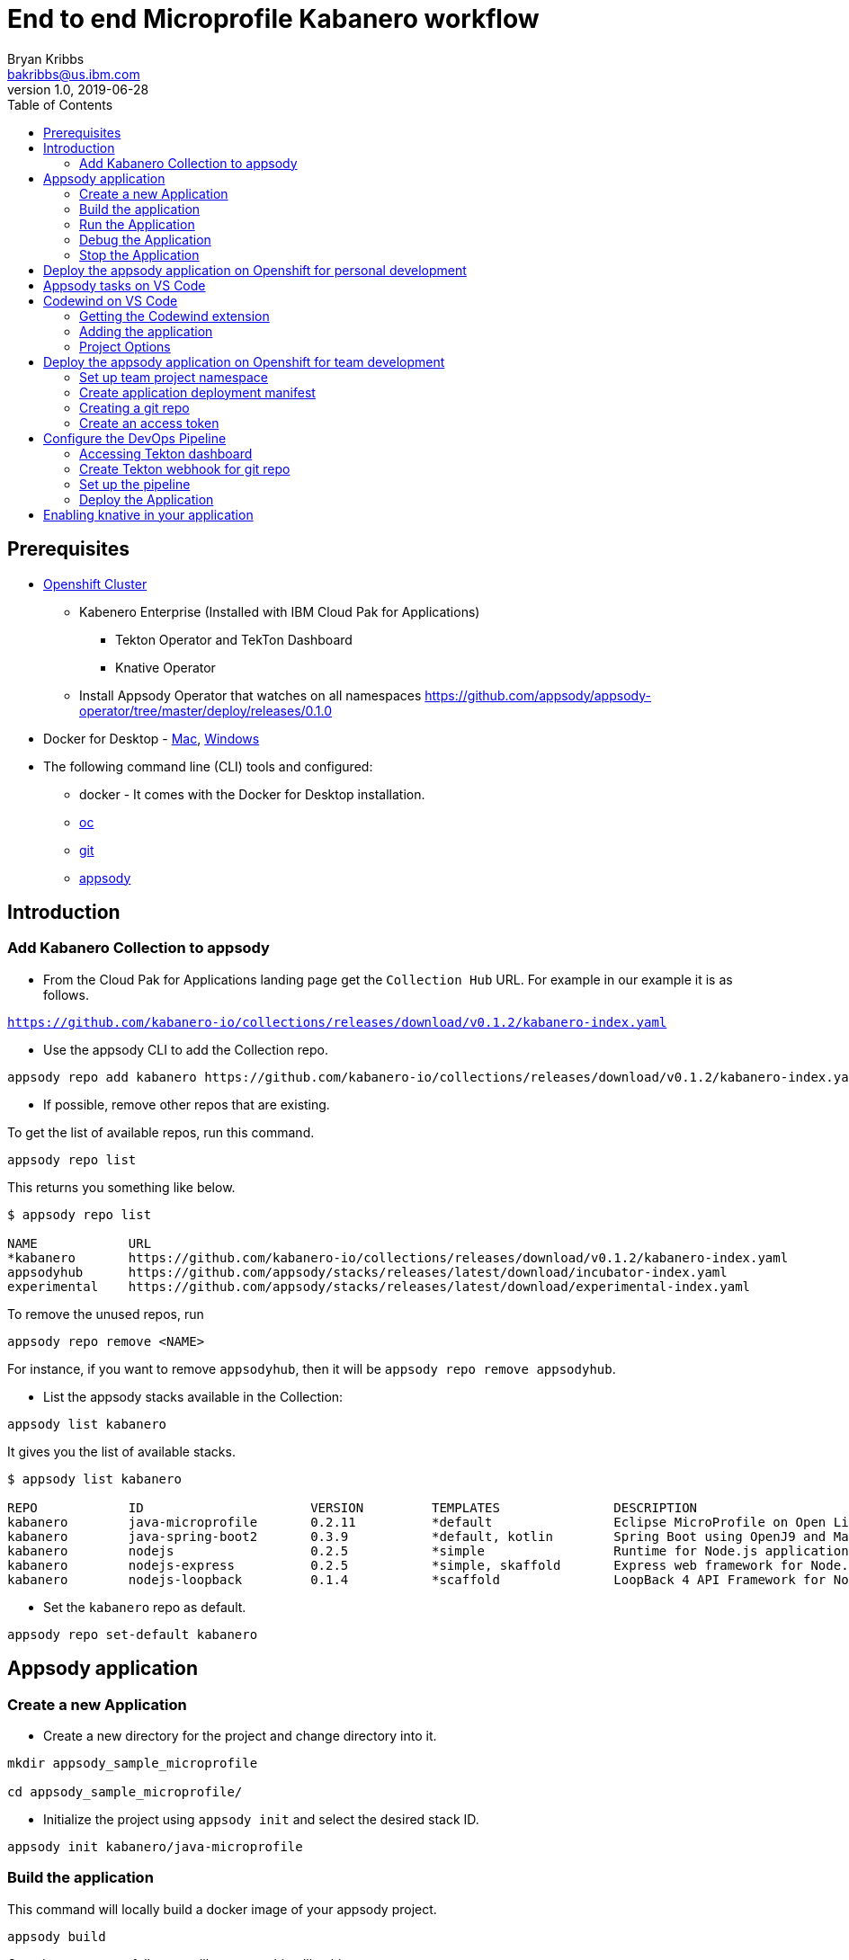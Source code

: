 = End to end Microprofile Kabanero workflow
Bryan Kribbs <bakribbs@us.ibm.com>
v1.0, 2019-06-28
:toc:

== Prerequisites

* https://cloud.ibm.com/kubernetes/catalog/openshiftcluster[Openshift Cluster]
** Kabenero Enterprise (Installed with IBM Cloud Pak for Applications)
*** Tekton Operator and TekTon Dashboard
*** Knative Operator
** Install Appsody Operator that watches on all namespaces https://github.com/appsody/appsody-operator/tree/master/deploy/releases/0.1.0
* Docker for Desktop - https://docs.docker.com/docker-for-mac/install/[Mac], https://docs.docker.com/docker-for-windows/install/[Windows]
* The following command line (CLI) tools and configured:
** docker - It comes with the Docker for Desktop installation.
** https://www.okd.io/download.html[oc]
** https://git-scm.com/book/en/v2/Getting-Started-Installing-Git[git]
** https://appsody.dev/docs/getting-started/installation[appsody]

== Introduction

=== Add Kabanero Collection to appsody

- From the Cloud Pak for Applications landing page get the `Collection Hub` URL. For example in our example it is as follows.

`https://github.com/kabanero-io/collections/releases/download/v0.1.2/kabanero-index.yaml`

- Use the appsody CLI to add the Collection repo.

[source, bash]
----
appsody repo add kabanero https://github.com/kabanero-io/collections/releases/download/v0.1.2/kabanero-index.yaml
----

- If possible, remove other repos that are existing.

To get the list of available repos, run this command.

[source, bash]
----
appsody repo list
----

This returns you something like below.

[source, bash]
----
$ appsody repo list

NAME        	URL
*kabanero   	https://github.com/kabanero-io/collections/releases/download/v0.1.2/kabanero-index.yaml
appsodyhub  	https://github.com/appsody/stacks/releases/latest/download/incubator-index.yaml
experimental	https://github.com/appsody/stacks/releases/latest/download/experimental-index.yaml
----

To remove the unused repos, run

[source, bash]
----
appsody repo remove <NAME>
----

For instance, if you want to remove `appsodyhub`, then it will be `appsody repo remove appsodyhub`.

- List the appsody stacks available in the Collection:

[source, bash]
----
appsody list kabanero
----

It gives you the list of available stacks.

[source, bash]
----
$ appsody list kabanero

REPO    	ID               	VERSION  	TEMPLATES        	DESCRIPTION
kabanero	java-microprofile	0.2.11   	*default         	Eclipse MicroProfile on Open Liberty & OpenJ9 using Maven
kabanero	java-spring-boot2	0.3.9    	*default, kotlin 	Spring Boot using OpenJ9 and Maven
kabanero	nodejs           	0.2.5    	*simple          	Runtime for Node.js applications
kabanero	nodejs-express   	0.2.5    	*simple, skaffold	Express web framework for Node.js
kabanero	nodejs-loopback  	0.1.4    	*scaffold        	LoopBack 4 API Framework for Node.js
----

- Set the `kabanero` repo as default.

[source, bash]
----
appsody repo set-default kabanero
----

== Appsody application

=== Create a new Application

- Create a new directory for the project and change directory into it.

[source, bash]
----
mkdir appsody_sample_microprofile

cd appsody_sample_microprofile/
----

- Initialize the project using `appsody init` and select the desired stack ID.

[source, bash]
----
appsody init kabanero/java-microprofile
----

=== Build the application

This command will locally build a docker image of your appsody project.

[source, bash]
----
appsody build
----

Once it runs successfully, you will see something like this.

[source, bash]
----
[Docker] Status: Downloaded newer image for openliberty/open-liberty:microProfile3-ubi-min
[Docker]  ---> 95a094a1d39a
[Docker] Step 23/25 : COPY --chown=1001:0 --from=0 /config/ /opt/ol/wlp/usr/servers/defaultServer/
[Docker]  ---> 05078636bc75
[Docker] Step 24/25 : EXPOSE 9080
[Docker]  ---> Running in 46aac69bcbcb
[Docker] Removing intermediate container 46aac69bcbcb
[Docker]  ---> 3caf45a12c01
[Docker] Step 25/25 : EXPOSE 9443
[Docker]  ---> Running in 2a95250a992e
[Docker] Removing intermediate container 2a95250a992e
[Docker]  ---> 5fbcdcf4cb8c
[Docker] Successfully built 5fbcdcf4cb8c
[Docker] Successfully tagged appsody-sample-microprofile:latest
Built docker image appsody-sample-microprofile
----

It helps you to check that stack is stable and init is done correctly. You need not run build to run the project ever again.

=== Run the Application

- Run the application using appsody

[source, bash]
----
appsody run
----

This step is building a container and running it, the output has the endpoint for the application.

----
Running development environment...
Running command: docker pull kabanero/java-microprofile:0.2 
Running docker command: docker run --rm -p 7777:7777 -p 9080:9080 -p 9443:9443 --name appsody-sample-microprofile-dev -v /Users/<user>@ibm.com/.m2/repository:/mvn/repository -v /Users/<user>@ibm.com/GitHub/Cloud/Cloud-Native/Kabanero/appsody_sample_microprofile/src:/project/user-app/src -v /Users/<user>@ibm.com/GitHub/Cloud/Cloud-Native/Kabanero/appsody_sample_microprofile/pom.xml:/project/user-app/pom.xml -v /Users/<user>@ibm.com/.appsody/appsody-controller:/appsody/appsody-controller -t --entrypoint /appsody/appsody-controller kabanero/java-microprofile:0.2 --mode=run
......
......
......
[Container]  INFO  CWWKM2102I: Using serverName : defaultServer.
[Container]  INFO  CWWKM2102I: Using serverDirectory : /project/user-app/target/liberty/wlp/usr/servers/defaultServer.
[Container]  INFO  CWWKM2112I: Re-using previously installed assembly.
[Container]  INFO  Copying 1 file to /project/user-app/target/liberty/wlp/usr/servers/defaultServer
[Container]  INFO  CWWKM2144I: Update server configuration file server.xml from /project/user-app/src/main/liberty/config/server.xml.
[Container]  INFO  CWWKM2144I: Update server configuration file bootstrap.properties from inlined configuration.
[Container]  INFO  CWWKM2001I: server.config.dir is /project/user-app/target/liberty/wlp/usr/servers/defaultServer.
[Container]  INFO  CWWKM2001I: server.output.dir is /project/user-app/target/liberty/wlp/usr/servers/defaultServer.
[Container]  INFO  CWWKM2001I: Invoke command is  /project/user-app/target/liberty/wlp/bin/server, run, defaultServer .
----

- Open the application using the web browser at http://localhost:9080.

- By default, the template provides the below endpoints.

** Health endpoint: http://localhost:9080/health
** Liveness endpoint: http://localhost:9080/health/live
** Metrics endpoint:http://localhost:9080/metrics (login as admin user with adminpwd password)
** OpenAPI endpoint: http://localhost:9080/openapi
** Swagger UI endpoint: http://localhost:9080/openapi/ui

For more details, refer https://github.com/appsody/stacks/blob/master/incubator/java-microprofile/README.md[Java Microprofile Stack].

.Note
****
If you run into the following error:
----
[Docker] Downloading from central: https://repo.maven.apache.org/maven2/dev/appsody/java-microprofile/0.2.9/java-microprofile-0.2.9.pom
[Docker]  ERROR   ERROR  Some problems were encountered while processing the POMs:
[Docker]  FATAL  Non-resolvable parent POM for dev.appsody.starter.java-microprofile:starter-app:1.0-SNAPSHOT: Could not find artifact dev.appsody:java-microprofile:pom:0.2.9 in central (https://repo.maven.apache.org/maven2) and 'parent.relativePath' points at wrong local POM @ line 8, column 13
[Error] exit status 1
----

To resolve it modify the `pom.xml` file with the following code near line 8.

[source, xml]
----
<parent>
        <groupId>dev.appsody</groupId>
        <artifactId>java-microprofile</artifactId>
        <version>[0.2, 0.3)</version>
    </parent>
----
****
=== Debug the Application

To debug the application including reloading the application on code changes run the below command.

[source, bash]
----
appsody debug
----

The output indicates the debug environment is being used

[source, bash]
----
$ appsody debug
Running debug environment
Running command: docker pull kabanero/java-microprofile:0.2 
Running docker command: docker run --rm -p 7777:7777 -p 9080:9080 -p 9443:9443 --name appsody-sample-microprofile-dev -v /Users/bakribbs/.m2/repository:/mvn/repository -v /Users/bakribbs/GitHub/Cloud/Cloud-Native/Kabanero/appsody_sample_microprofile/src:/project/user-app/src -v /Users/bakribbs/GitHub/Cloud/Cloud-Native/Kabanero/appsody_sample_microprofile/pom.xml:/project/user-app/pom.xml -v /Users/bakribbs/.appsody/appsody-controller:/appsody/appsody-controller -t --entrypoint /appsody/appsody-controller kabanero/java-microprofile:0.2 --mode=debug 
.......
.......
.......
[Container]  INFO  --- liberty-maven-plugin:2.6.4:debug (default-cli) @ starter-app ---
[Container]  INFO  CWWKM2102I: Using artifact based assembly archive : io.openliberty:openliberty-runtime:null:19.0.0.8:zip.
[Container]  INFO  CWWKM2102I: Using installDirectory : /project/user-app/target/liberty/wlp.
[Container]  INFO  CWWKM2102I: Using serverName : defaultServer.
[Container]  INFO  CWWKM2102I: Using serverDirectory : /project/user-app/target/liberty/wlp/usr/servers/defaultServer.
[Container]  INFO  CWWKM2112I: Re-using previously installed assembly.
[Container]  INFO  Copying 1 file to /project/user-app/target/liberty/wlp/usr/servers/defaultServer
[Container]  INFO  CWWKM2144I: Update server configuration file server.xml from /project/user-app/src/main/liberty/config/server.xml.
[Container]  INFO  CWWKM2144I: Update server configuration file bootstrap.properties from inlined configuration.
[Container]  INFO  CWWKM2001I: server.config.dir is /project/user-app/target/liberty/wlp/usr/servers/defaultServer.
[Container]  INFO  CWWKM2001I: server.output.dir is /project/user-app/target/liberty/wlp/usr/servers/defaultServer.
[Container]  INFO  CWWKM2001I: Invoke command is  /project/user-app/target/liberty/wlp/bin/server, debug, defaultServer .
[Container]  INFO  
[Container]  INFO  Listening for transport dt_socket at address: 7777
----

- Open your editor. We are using `VS Code`. Add the project to your workspace.

image::sb_lab1_open_project_vscode.png[align="center"]

- Start the debugger in your editor.

image::microprofile-debug.png[align="center"]

- Once you start it, you will see something like below.

image::sb_lab1_vscode_debugger_window.png[align="center"]

- Now you can open the application at http://localhost:9080/.

- Let us check the liveness probe at http://localhost:9080/health.

image::sb_lab1_liveness.png[align="center"]

- Let us make a code change.

image::sb_lab1_code_change.png[align="center"]

Here, the debugger will reload the application for you.

- Refresh the browser to see the changes.

image::sb_lab1_liveness_test.png[align="center"]

=== Stop the Application

- To stop the container, run this command.

[source, bash]
----
appsody stop
----

- Alternatively, you can also press `Ctrl+C`.

== Deploy the appsody application on Openshift for personal development

*TBD*

== Appsody tasks on VS Code

- To access the build tasks on VS code, go to

----
Terminal > Run Build Task...
----

image::sb_lab1_build_task_menu.png[align="center"]

- You will see a list of available tasks.

image::sb_lab1_build_task_list.png[align="center"]

- Click on `Appsody: run` and this will run the application.

image::sb_lab1_build_task_run.png[align="center"]

- Once, it is successfully started, you can access the application at http://localhost:9080/.

image::microprofile-home.png[align="center"]

== Codewind on VS Code

Codewind simplifies and enhances development in containers by extending industry standard IDEs with features to write, debug, and deploy cloud-native applications. It helps you to get started quickly with templates or samples, or you can also pull in your applications and let Codewind get them cloud ready.

Codewind supports VS Code, Eclipse Che, and Eclipse. In this lab, we are using VS Code as our IDE.

=== Getting the Codewind extension

- To get codewind extension you need https://code.visualstudio.com/download[VS Code version 1.28 or later].

- Go to the extensions view and install codewind from the VS code market place.

image::sb_lab1_vscode_codewind_extension.png[align="center"]

You will find `Codewind 0.3.1` and click `install` to get it. Also, if you want to use the IDE for Java applications, you need to install `Codewind Java Profiler 19.7.1`.

- Once you get them installed, let us now open the `Codewind` in the IDE.

----
View > Open View...
----

image::sb_lab1_vscode_view.png[align="center"]

- It gives you you a list of options. Select `Codewind`.

image::sb_lab1_vscode_code_explorer.png[align="center"]

- This opens the `Codewind`.

image::sb_lab1_vscode_codewind_explorer.png[align="center"]

=== Adding the application

- You can create a new project or add an existing project to Codewind. Since, we already created one using appsody earlier, let us add the existing project.

- Right click on `Projects` under Codewind. Select `Add Existing Project` in the menu.

image::sb_lab1_codewind_add_existing_project.png[align="center"]

**Note** - Before doing this, copy your project to the codewind workspace. At this point of time, codewind only accepts the projects that are available in the `codewind workspace`.

- From the codewind workspace, select the project you created earlier.

image::sb_lab1_add_existing_prj_from_workspace.png[align="center"]

- The codewind extension asks you for confirmation as follows. Click `Yes`.

image::sb_lab1_appsody_extension.png[align="center"]

- The project will be added.

image::sb_lab1_appsody_project.png[align="center"]

- Once it is successfully build, it starts running.

image::sb_lab1_appsody_project_running.png[align="center"]

=== Project Options

- Go to the application and `right click` on it to access the various options available.

image::sb_lab1_code_wind_project_options.png[align="center"]

- Click `Open App` to access the application.

image::sb_lab1_codewind_open_app.png[align="center"]

**Note** - Codewind exposes your applications on different external ports. This will allow you to run multiple projects of same type.

- To get the overview of your project, click on `Open Project Overview`.

image::sb_lab1_codewind_project_overview.png[align="center"]

- You can access the container shell directly from the IDE by using `Open Container Shell`.

image::sb_lab1_codewind_container_shell.png[align="center"]

- To access the logs of the application, click on `Show all logs`.

image::sb_lab1_codewind_project_logs.png[align="center"]

- You can also hide the logs if you want to by using `Hide all logs` option.

- If you have multiple applications and want to manage the logs for them, you can use `Manage logs`.

- You can also run the application by using `Restart in Run Mode`.

image::sb_lab1_codewind_project_restart_in_run_mode.png[align="center"]

Once it is restarted, you can access the application by clicking on the button as shown below.

image::sb_lab1_restart_in_run_mode_app.png[align="center"]

- Similarly, you can also do debugging by using `Restart in Debug Mode`.

== Deploy the appsody application on Openshift for team development

=== Set up team project namespace

- Create a new project for your team if it does not exist. Or if you have an existing project, skip this step.

[source, bash]
----
oc new-project <yournamespace>
----

Once you create it, you will see something like below.

[source, bash]
----
$ oc new-project kabanero-samples-java
Already on project "kabanero-samples-java" on server "https://c100-e.us-east.containers.cloud.ibm.com:31718".

You can add applications to this project with the 'new-app' command. For example, try:

    oc new-app centos/ruby-25-centos7~https://github.com/sclorg/ruby-ex.git

to build a new example application in Ruby.
----

- Switch to the target project using the below command.

[source, bash]
----
oc project <yournamespace>
----

It gives you the below message if you are already in that space.

[source, bash]
----
$ oc project kabanero-samples-java
Already on project "kabanero-samples-java" on server "https://c100-e.us-east.containers.cloud.ibm.com:31718".
----

- Check that the current context is your team's project space.

[source, bash]
----
oc project -q
----

You will see something like below.

[source, bash]
----
$ oc project -q
kabanero-samples-java
----

=== Create application deployment manifest

- Extract the appsody deployment config.

[source, bash]
----
appsody deploy --generate-only
----

This will generate you the below file.

[source, yaml]
----
apiVersion: appsody.dev/v1beta1
kind: AppsodyApplication
metadata:
  name: appsody-sample-microprofile
spec:
  # Add fields here
  version: 1.0.0
  applicationImage: appsody-sample-microprofile 
  stack: java-microprofile
  service:
    type: NodePort
    port: 9080
    annotations:
      prometheus.io/scrape: 'true'
  readinessProbe:
    failureThreshold: 12
    httpGet:
      path: /health/ready
      port: 9080
    initialDelaySeconds: 5
    periodSeconds: 2
  livenessProbe:
    failureThreshold: 12
    httpGet:
      path: /health/live
      port: 9080
    initialDelaySeconds: 5
    periodSeconds: 2
  expose: true

----

By default, the application is deployed in the `kabanero` namespace. If you want to deploy the application in a different namespace, you can specify it in this yaml file. In this lab, let us use a namespace called `kabanero-samples-java` and we can specify it under the metadata as below.

[source, yaml]
----
apiVersion: appsody.dev/v1beta1
kind: AppsodyApplication
metadata:
  name: appsody-sample-microprofile
  namespace: kabanero-samples-java
spec:
  # Add fields here
  version: 1.0.0
  applicationImage: appsody-sample-microprofile 
  stack: java-microprofile
  service:
    type: NodePort
    port: 9080
    annotations:
      prometheus.io/scrape: 'true'
  readinessProbe:
    failureThreshold: 12
    httpGet:
      path: /health/ready
      port: 9080
    initialDelaySeconds: 5
    periodSeconds: 2
  livenessProbe:
    failureThreshold: 12
    httpGet:
      path: /health/live
      port: 9080
    initialDelaySeconds: 5
    periodSeconds: 2
  expose: true
----

=== Creating a git repo

- Setup your git locally with the content of the application.

[source, bash]
----
git init
git add .
git commit -m "initial commit"
----

- Create a github repository and push the code to the remote repository.

[source, bash]
----
git remote add origin $GITHUB_REPOSITORY_URL
git push -u origin master
----

=== Create an access token

- Go to Github `Settings`.
- Select `Developer settings`.
- Click on `Personal access tokens`.
- Select `Generate new token`.
- Create a Github access token with permission `admin:repo_hook`

image::microservice-github-token.png[align="center"]

- Then finally click `Generate token` to create one.

For more details on how to generate Github personal access token refer https://help.github.com/en/articles/creating-a-personal-access-token-for-the-command-line[Creating a personal access token].

== Configure the DevOps Pipeline

=== Accessing Tekton dashboard

- To access the Tekton Dashboard, run the below command.

[source, bash]
----
$ oc get route -n kabanero
NAME               HOST/PORT                                                                                                          PATH      SERVICES           PORT      TERMINATION          WILDCARD
icpa-landing       ibm-cp-applications.csantana-ocp3-fa9ee67c9ab6a7791435450358e564cc-0001.us-east.containers.appdomain.cloud                   icpa-landing       <all>     reencrypt/Redirect   None
kabanero-cli       kabanero-cli-kabanero.csantana-ocp3-fa9ee67c9ab6a7791435450358e564cc-0001.us-east.containers.appdomain.cloud                 kabanero-cli       <all>     passthrough          None
kabanero-landing   kabanero-landing-kabanero.csantana-ocp3-fa9ee67c9ab6a7791435450358e564cc-0001.us-east.containers.appdomain.cloud             kabanero-landing   <all>     passthrough          None
tekton-dashboard   tekton-dashboard-kabanero.csantana-ocp3-fa9ee67c9ab6a7791435450358e564cc-0001.us-east.containers.appdomain.cloud             tekton-dashboard   <all>     reencrypt/Redirect   None
----

You can access it at the `HOST/PORT` available. For instance here it will be `tekton-dashboard-kabanero.csantana-ocp3-fa9ee67c9ab6a7791435450358e564cc-0001.us-east.containers.appdomain.cloud`.

- You can also access it on the Cloud Pak Landing page. You will find a `Tekton Dashboard`.

image::sb_lab1_kabanero_enterprise.png[align="center"]

image::sb_lab1_kabanero_ent_dashboard.png[align="center"]

image::sb_lab1_kabanero_ent_instance.png[align="center"]

image::sb_lab1_tekton_dashboard.png[align="center"]

=== Create Tekton webhook for git repo

- Click on Webhooks in the menu.

image::sb_lab1_menu_webhooks.png[align="center"]

- Click on `Add Webhook`.

image::sb_lab1_add_webhook.png[align="center"]

- Enter the information for the Webhook settings.

image::sb_lab1_webhook_settings.png[align="center"]

----
Name - <Name for webhook>
Repository URL - <Your github repository URL>
Access Token - <For this, you need to create a Github access token with permission `admin:repo_hook` or select one from the list>
----

- Create a new token as follows.

image::sb_lab1_webhook_settings_access_token_create.png[align="center"]

- You can also use an existing token if it is already created.

image::sb_lab1_webhook_settings_access_token_existing.png[align="center"]

=== Set up the pipeline

- Enter the information for the Pipeline settings

----
Namespace - kabanero
Pipeline - java-microprofile-build-deploy-pipeline
Service account - kabaner-operator
Docker Registry - docker-registry.default.svc:5000/<your_project>
----

image::sb_lab1_pipeline_settings.png[align="center"]

- Click Create, a new webhook is created.

image::sb_lab1_webhook.png[align="center"]

Also, a new Gitub webhook is created on the project repository.

You can verify it by going into your `github repository > Settings > Webhooks` and you should be able to see the webhook created.

*[Issue]* The webhook may show an error of 503. It will be cleared the first time the github webhook gets triggered.

=== Deploy the Application

The way to deploy the application is to make a change in the application in the git repository to trigger the tekton webhook and start the DevOps pipeline to build and deploy the application.

- Make a change to the application such as changing the `index.html` or any other things.

Let us change the `title` from `Hello from Appsody!` to `Hello from Cloud Paks !!!`.

- Push your changes to the remote git repository.

- This will trigger the Tekton Pipeline. To see the status of the Pipeline click on `PipelineRuns` on the menu of the dashboard.

image::sb_lab1_pipeline_runs.png[align="center"]

- When the application is built and deployed the application will be available via the expose `Route`.

- Go to the OpenShift Console, switch to the project, and select `Applications > Routes`

You will see a route for your application, click on the url to open your application.

image::sb_lab1_application_route.png[align="center"]

- Or you can also get the route from the oc CLI.

[source, bash]
----
oc get route -n <your_project>
----

For instance,

[source,bash]
----
$ oc get routes -n kabanero-samples-java
NAME                        HOST/PORT                                                                                                                                PATH      SERVICES                    PORT      TERMINATION   WILDCARD
appsody-sample-microprofile   appsody-sample-microprofile-kabanero-samples-java.csantana-ocp3-fa9ee67c9ab6a7791435450358e564cc-0001.us-east.containers.appdomain.cloud             appsody-sample-microprofile   8080                    None
----

You can now acccess the application at <HOST/PORT>, here it is `appsody-sample-microprofile-kabanero-samples-java.csantana-ocp3-fa9ee67c9ab6a7791435450358e564cc-0001.us-east.containers.appdomain.cloud`.

== Enabling knative in your application

- Edit the file `app-deploy.yaml`.

- Add the line `createKnativeService: true` to the spec object.

[source, bash]
----
apiVersion: appsody.dev/v1beta1
kind: AppsodyApplication
metadata:
  name: my-appsody-app
spec:
  stack: java-microprofile
  createKnativeService: true
----

Git push the change, tekton pipeline runs, show the app again running and inspect extra resource associated with Kantive
Knative Service oc get ksvc
Knative Configurations oc get configurations
Knative Revisions oc get revisions
